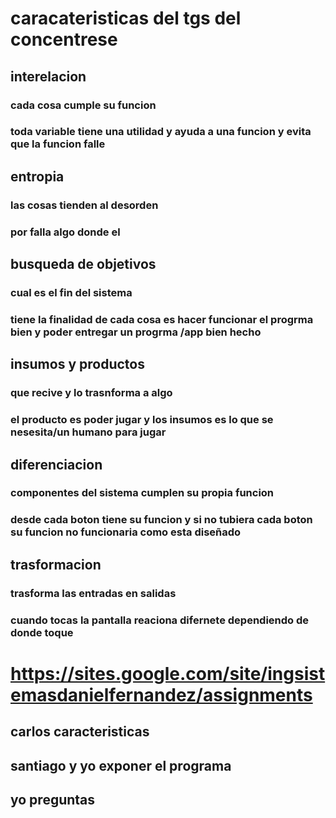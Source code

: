 * caracateristicas del tgs del concentrese 
** interelacion
*** cada cosa cumple su funcion
*** toda variable tiene una utilidad  y ayuda a una funcion y evita que la  funcion falle
** entropia  
*** las cosas tienden al desorden
*** por falla algo donde el   
** busqueda de objetivos
*** cual es el fin del sistema
*** tiene la finalidad de cada cosa es hacer funcionar el progrma bien y poder entregar un progrma /app bien hecho
** insumos y productos 
*** que recive y lo trasnforma a algo
*** el producto es poder jugar y los insumos es lo que se nesesita/un humano  para jugar
** diferenciacion
*** componentes del sistema cumplen su propia funcion
*** desde cada boton tiene su funcion y si no tubiera cada boton su funcion no funcionaria como esta diseñado 
** trasformacion
*** trasforma las entradas en salidas
*** cuando tocas la pantalla  reaciona difernete dependiendo de donde toque
* https://sites.google.com/site/ingsistemasdanielfernandez/assignments
** carlos caracteristicas
** santiago y yo exponer el programa
** yo preguntas
